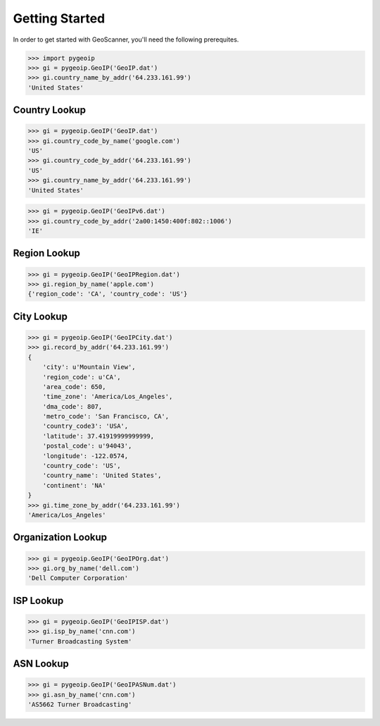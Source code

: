 Getting Started
===============
In order to get started with GeoScanner, you'll need the following prerequites.


.. code:: python

    >>> import pygeoip
    >>> gi = pygeoip.GeoIP('GeoIP.dat')
    >>> gi.country_name_by_addr('64.233.161.99')
    'United States'

Country Lookup
--------------

.. code:: python

    >>> gi = pygeoip.GeoIP('GeoIP.dat')
    >>> gi.country_code_by_name('google.com')
    'US'
    >>> gi.country_code_by_addr('64.233.161.99')
    'US'
    >>> gi.country_name_by_addr('64.233.161.99')
    'United States'

.. code:: python

    >>> gi = pygeoip.GeoIP('GeoIPv6.dat')
    >>> gi.country_code_by_addr('2a00:1450:400f:802::1006')
    'IE'

Region Lookup
-------------

.. code:: python

    >>> gi = pygeoip.GeoIP('GeoIPRegion.dat')
    >>> gi.region_by_name('apple.com')
    {'region_code': 'CA', 'country_code': 'US'}

City Lookup
-----------

.. code:: python

    >>> gi = pygeoip.GeoIP('GeoIPCity.dat')
    >>> gi.record_by_addr('64.233.161.99')
    {
        'city': u'Mountain View',
        'region_code': u'CA',
        'area_code': 650,
        'time_zone': 'America/Los_Angeles',
        'dma_code': 807,
        'metro_code': 'San Francisco, CA',
        'country_code3': 'USA',
        'latitude': 37.41919999999999,
        'postal_code': u'94043',
        'longitude': -122.0574,
        'country_code': 'US',
        'country_name': 'United States',
        'continent': 'NA'
    }
    >>> gi.time_zone_by_addr('64.233.161.99')
    'America/Los_Angeles'

Organization Lookup
-------------------

.. code:: python

    >>> gi = pygeoip.GeoIP('GeoIPOrg.dat')
    >>> gi.org_by_name('dell.com')
    'Dell Computer Corporation'

ISP Lookup
----------

.. code:: python

    >>> gi = pygeoip.GeoIP('GeoIPISP.dat')
    >>> gi.isp_by_name('cnn.com')
    'Turner Broadcasting System'

ASN Lookup
----------

.. code:: python

    >>> gi = pygeoip.GeoIP('GeoIPASNum.dat')
    >>> gi.asn_by_name('cnn.com')
    'AS5662 Turner Broadcasting'
